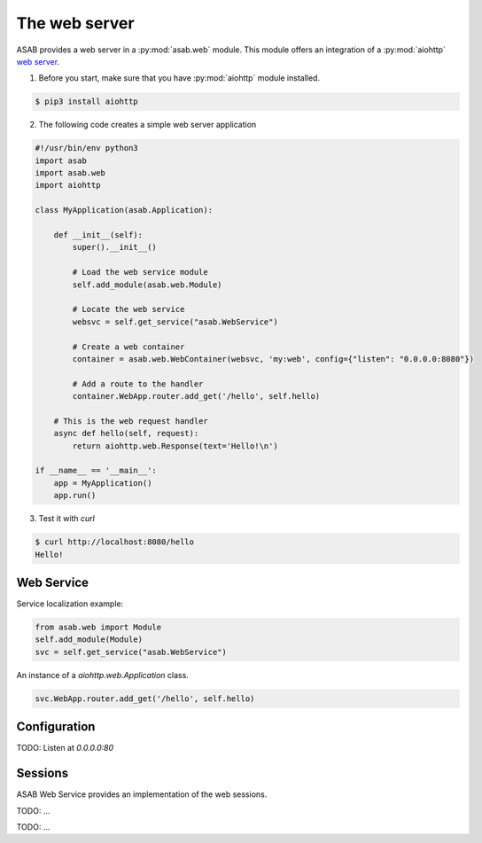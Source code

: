 The web server
==============

ASAB provides a web server in a :py:mod:`asab.web` module.
This module offers an integration of a :py:mod:`aiohttp` `web server <http://aiohttp.readthedocs.io/en/stable/web.html>`_.

1. Before you start, make sure that you have :py:mod:`aiohttp` module installed.

.. code-block:: bash

	$ pip3 install aiohttp

2. The following code creates a simple web server application

.. code:: python

	#!/usr/bin/env python3
	import asab
	import asab.web
	import aiohttp

	class MyApplication(asab.Application):

	    def __init__(self):
	        super().__init__()

	        # Load the web service module
	        self.add_module(asab.web.Module)

	        # Locate the web service
	        websvc = self.get_service("asab.WebService")

	        # Create a web container
	        container = asab.web.WebContainer(websvc, 'my:web', config={"listen": "0.0.0.0:8080"})

	        # Add a route to the handler
	        container.WebApp.router.add_get('/hello', self.hello)

	    # This is the web request handler
	    async def hello(self, request):
	        return aiohttp.web.Response(text='Hello!\n')

	if __name__ == '__main__':
	    app = MyApplication()
	    app.run()

3. Test it with `curl`

.. code-block:: bash

	$ curl http://localhost:8080/hello
	Hello!


Web Service
-----------

.. py:currentmodule:: asab.web.service

.. py:class:: WebService

Service localization example:

.. code:: python

	from asab.web import Module
	self.add_module(Module)
	svc = self.get_service("asab.WebService")


.. py:attribute:: WebService.Webapp

An instance of a `aiohttp.web.Application` class.

.. code:: python

	svc.WebApp.router.add_get('/hello', self.hello)


Configuration
-------------

TODO: Listen at `0.0.0.0:80`



Sessions
--------

ASAB Web Service provides an implementation of the web sessions.


.. py:currentmodule:: asab.web.session

.. py:class:: ServiceWebSession

TODO: ...


.. py:function:: session_middleware(storage)

TODO: ...

